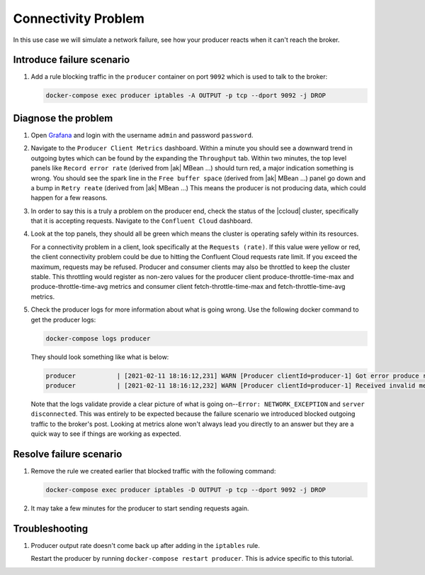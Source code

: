 .. _ccloud-monitoring-producer-connectivity-problem:

Connectivity Problem
********************
In this use case we will simulate a network failure, see how your producer reacts when it can't reach the broker.

Introduce failure scenario
^^^^^^^^^^^^^^^^^^^^^^^^^^

#. Add a rule blocking traffic in the ``producer`` container on port ``9092`` which is used to talk to the broker:

   .. code-block:: bash

      docker-compose exec producer iptables -A OUTPUT -p tcp --dport 9092 -j DROP

Diagnose the problem
^^^^^^^^^^^^^^^^^^^^

#. Open `Grafana <localhost:3000>`__ and login with the username ``admin`` and password ``password``.

#. Navigate to the ``Producer Client Metrics`` dashboard. Within a minute you should see a downward
   trend in outgoing bytes which can be found by the expanding the ``Throughput`` tab.
   Within two minutes, the top level panels like ``Record error rate`` (derived from |ak| MBean ...) should turn red, a major indication something is wrong.
   You should see the spark line in the ``Free buffer space`` (derived from |ak| MBean ...) panel go down and a bump in ``Retry reate`` (derived from |ak| MBean ...)
   This means the producer is not producing data, which could happen for a few reasons.


   |Producer Connectivity Loss|


#. In order to say this is a truly a problem on the producer end, check the status of the |ccloud| cluster, specifically that it is accepting requests. Navigate to the ``Confluent Cloud`` dashboard.

#. Look at the top panels, they should all be green which means the cluster is operating safely within its resources.

   |Confluent Cloud Panel|

   For a connectivity problem in a client, look specifically at the ``Requests (rate)``. If this value
   were yellow or red, the client connectivity problem could be due to hitting the Confluent Cloud
   requests rate limit. If you exceed the maximum, requests may be refused. Producer and consumer
   clients may also be throttled to keep the cluster stable. This throttling would register as non-zero
   values for the producer client produce-throttle-time-max and produce-throttle-time-avg metrics and
   consumer client fetch-throttle-time-max and fetch-throttle-time-avg metrics.

#. Check the producer logs for more information about what is going wrong. Use the following docker command to get the producer logs:

   .. code-block:: bash

      docker-compose logs producer

   They should look something like what is below:

   .. code-block:: text

      producer           | [2021-02-11 18:16:12,231] WARN [Producer clientId=producer-1] Got error produce response with correlation id 15603 on topic-partition demo-topic-4-3, retrying (2147483646 attempts left). Error: NETWORK_EXCEPTION (org.apache.kafka.clients.producer.internals.Sender)
      producer           | [2021-02-11 18:16:12,232] WARN [Producer clientId=producer-1] Received invalid metadata error in produce request on partition demo-topic-4-3 due to org.apache.kafka.common.errors.NetworkException: The server disconnected before a response was received.. Going to request metadata update now (org.apache.kafka.clients.producer.internals.Sender)


   Note that the logs validate provide a clear picture of what is going on--``Error: NETWORK_EXCEPTION`` and ``server disconnected``. This was entirely to be expected because the failure scenario we introduced blocked outgoing traffic to the broker's post. Looking at metrics alone won't always lead you directly to an answer but they are a quick way to see if things are working as expected.

Resolve failure scenario
^^^^^^^^^^^^^^^^^^^^^^^^

#. Remove the rule we created earlier that blocked traffic with the following command:

   .. code-block:: bash

      docker-compose exec producer iptables -D OUTPUT -p tcp --dport 9092 -j DROP

#. It may take a few minutes for the producer to start sending requests again.


Troubleshooting
^^^^^^^^^^^^^^^

#. Producer output rate doesn't come back up after adding in the ``iptables`` rule.

   Restart the producer by running ``docker-compose restart producer``. This is advice specific to this tutorial.


.. |Confluent Cloud Panel|
   image:: ../images/cloud-panel.png
   :alt: Confluent Cloud Panel

.. |Producer Connectivity Loss|
   image:: ../images/producer-connectivity-loss.png
   :alt: Producer Connectivity Loss